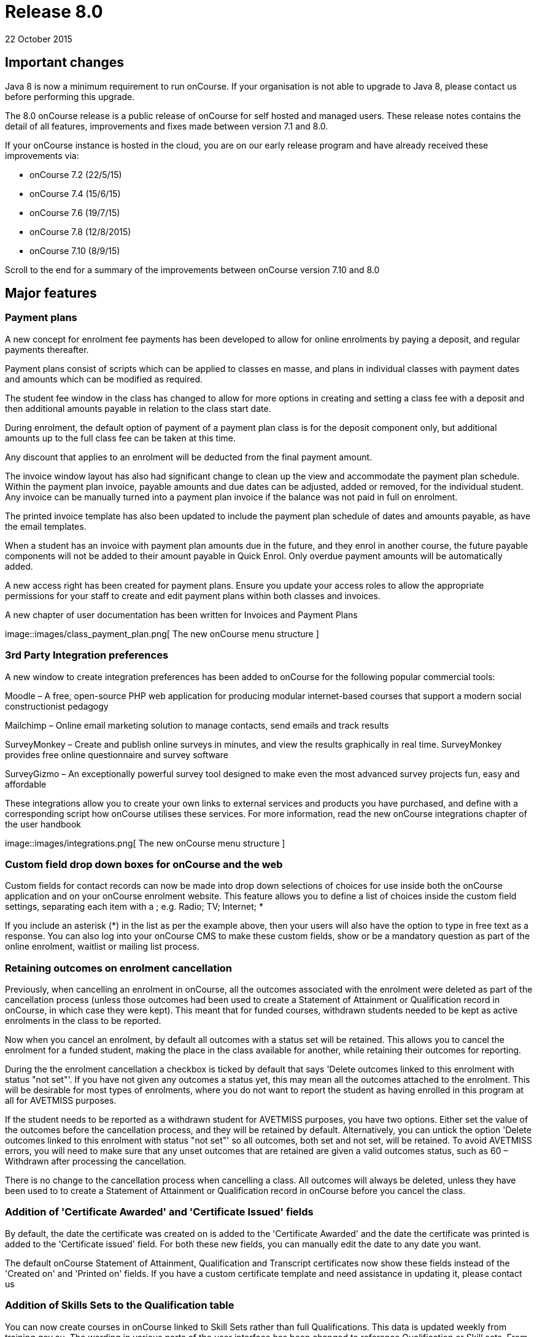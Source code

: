 = Release 8.0
22 October 2015


== Important changes

Java 8 is now a minimum requirement to run onCourse. If your
organisation is not able to upgrade to Java 8, please contact us before
performing this upgrade.

The 8.0 onCourse release is a public release of onCourse for self hosted
and managed users. These release notes contains the detail of all
features, improvements and fixes made between version 7.1 and 8.0.

If your onCourse instance is hosted in the cloud, you are on our early
release program and have already received these improvements via:

* onCourse 7.2 (22/5/15)
* onCourse 7.4 (15/6/15)
* onCourse 7.6 (19/7/15)
* onCourse 7.8 (12/8/2015)
* onCourse 7.10 (8/9/15)

Scroll to the end for a summary of the improvements between onCourse
version 7.10 and 8.0

== Major features

=== Payment plans

A new concept for enrolment fee payments has been developed to allow for
online enrolments by paying a deposit, and regular payments thereafter.

Payment plans consist of scripts which can be applied to classes en
masse, and plans in individual classes with payment dates and amounts
which can be modified as required.

The student fee window in the class has changed to allow for more
options in creating and setting a class fee with a deposit and then
additional amounts payable in relation to the class start date.

During enrolment, the default option of payment of a payment plan class
is for the deposit component only, but additional amounts up to the full
class fee can be taken at this time.

Any discount that applies to an enrolment will be deducted from the
final payment amount.

The invoice window layout has also had significant change to clean up
the view and accommodate the payment plan schedule. Within the payment
plan invoice, payable amounts and due dates can be adjusted, added or
removed, for the individual student. Any invoice can be manually turned
into a payment plan invoice if the balance was not paid in full on
enrolment.

The printed invoice template has also been updated to include the
payment plan schedule of dates and amounts payable, as have the email
templates.

When a student has an invoice with payment plan amounts due in the
future, and they enrol in another course, the future payable components
will not be added to their amount payable in Quick Enrol. Only overdue
payment amounts will be automatically added.

A new access right has been created for payment plans. Ensure you update
your access roles to allow the appropriate permissions for your staff to
create and edit payment plans within both classes and invoices.

A new chapter of user documentation has been written for Invoices and
Payment Plans

image::images/class_payment_plan.png[ The new onCourse menu structure
]

=== 3rd Party Integration preferences

A new window to create integration preferences has been added to
onCourse for the following popular commercial tools:

Moodle – A free, open-source PHP web application for producing modular
internet-based courses that support a modern social constructionist
pedagogy

Mailchimp – Online email marketing solution to manage contacts, send
emails and track results

SurveyMonkey – Create and publish online surveys in minutes, and view
the results graphically in real time. SurveyMonkey provides free online
questionnaire and survey software

SurveyGizmo – An exceptionally powerful survey tool designed to make
even the most advanced survey projects fun, easy and affordable

These integrations allow you to create your own links to external
services and products you have purchased, and define with a
corresponding script how onCourse utilises these services. For more
information, read the new onCourse integrations chapter of the user
handbook

image::images/integrations.png[ The new onCourse menu structure
]

=== Custom field drop down boxes for onCourse and the web

Custom fields for contact records can now be made into drop down
selections of choices for use inside both the onCourse application and
on your onCourse enrolment website. This feature allows you to define a
list of choices inside the custom field settings, separating each item
with a ; e.g. Radio; TV; Internet; *

If you include an asterisk (*) in the list as per the example above,
then your users will also have the option to type in free text as a
response. You can also log into your onCourse CMS to make these custom
fields, show or be a mandatory question as part of the online enrolment,
waitlist or mailing list process.

=== Retaining outcomes on enrolment cancellation

Previously, when cancelling an enrolment in onCourse, all the outcomes
associated with the enrolment were deleted as part of the cancellation
process (unless those outcomes had been used to create a Statement of
Attainment or Qualification record in onCourse, in which case they were
kept). This meant that for funded courses, withdrawn students needed to
be kept as active enrolments in the class to be reported.

Now when you cancel an enrolment, by default all outcomes with a status
set will be retained. This allows you to cancel the enrolment for a
funded student, making the place in the class available for another,
while retaining their outcomes for reporting.

During the the enrolment cancellation a checkbox is ticked by default
that says 'Delete outcomes linked to this enrolment with status "not
set"'. If you have not given any outcomes a status yet, this may mean
all the outcomes attached to the enrolment. This will be desirable for
most types of enrolments, where you do not want to report the student as
having enrolled in this program at all for AVETMISS purposes.

If the student needs to be reported as a withdrawn student for AVETMISS
purposes, you have two options. Either set the value of the outcomes
before the cancellation process, and they will be retained by default.
Alternatively, you can untick the option 'Delete outcomes linked to this
enrolment with status "not set"' so all outcomes, both set and not set,
will be retained. To avoid AVETMISS errors, you will need to make sure
that any unset outcomes that are retained are given a valid outcomes
status, such as 60 – Withdrawn after processing the cancellation.

There is no change to the cancellation process when cancelling a class.
All outcomes will always be deleted, unless they have been used to to
create a Statement of Attainment or Qualification record in onCourse
before you cancel the class.

=== Addition of 'Certificate Awarded' and 'Certificate Issued' fields

By default, the date the certificate was created on is added to the
'Certificate Awarded' and the date the certificate was printed is added
to the 'Certificate issued' field. For both these new fields, you can
manually edit the date to any date you want.

The default onCourse Statement of Attainment, Qualification and
Transcript certificates now show these fields instead of the 'Created
on' and 'Printed on' fields. If you have a custom certificate template
and need assistance in updating it, please contact us

=== Addition of Skills Sets to the Qualification table

You can now create courses in onCourse linked to Skill Sets rather than
full Qualifications. This data is updated weekly from training.gov.au.
The wording in various parts of the user interface has been changed to
reference Qualification or Skill sets. From a course set up and AVETMISS
reporting perspective, a skill set is treated similarly to a
qualification. It is only during the certificate issuing process that a
special type of Statement of Attainment will be issued, rather than an
actual AQF Qualification.

=== Documentation links added to all onCourse edit window views

In the bottom left hand corner of each window you will now see a
question mark icon. Clicking on this icon will take you directly to the
page of the onCourse user documentation that explains how to use that
part of onCourse. The link to the top level of the documentation is
still available in the Help menu.

=== User defined payment types

onCourse now allows you to add your own type of payment methods, for
example, VET FEE HELP, B-Pay or PayPal. You can also edit any existing
payment type that is included in onCourse, or remove a payment type that
you don't allow at your organisation e.g. cheque, provided you have
never taken any payments by that method.

=== Banking window restructure

The new banking window allows you to see all payment in and out
transactions grouped together on their banking date, including those
banked automatically such as credit card and EFTPOS. This will assist
with reconciliation process, as well as allow you to easily locate and
edit the banking dates of transactions such as EFT/direct deposit. To
access this window from the top menu by clicking on Financial ->
Banking. You can manually bank money from this window by clicking on the
'+' icon inside the banking list view. Alternatively, the 'Deposit
banking' window can still be accessed in the 'Accounts' tab of the
dashboard.

=== Transfer enrolment wizard

A transfer enrolment process has been added to the enrolment window cog
wheel function. This is similar to the 'cancel enrolment' process with
the addition of opening Quick Enrol at the end of the process, pre
loaded with the student, payer and course details, allowing you to make
a speedy transfer of the student to another class.

=== Re-style of all reports

All standard reports have been reformatted for a more consistent look
and feel, and to simplify the templates for custom changes.

=== Rebuild of all onCourse exports

All export CSV, XML and other custom templates have been migrated to
Groovy. This significantly reduces the load on your server when running
large data sets for export, and allows for much simpler custom export
editing.

=== New preferences windows

All onCourse preferences settings have been moved into a single window
with a more intuitive layout. Under File > Preferences > General… you'll
find all the general preferences previously available (College,
Licences, Messaging, Class Defaults, LDAP, Maintenance and AVETMISS).

Financial general preferences has been merged into this window and a new
preference has been created for adding Holidays (unavailabilities) for
your whole of business timetable and scheduling availability.

== Minor features

=== AVETMISS features and improvements

* A new field has been added to the AVETMISS preferences panel for QLD
reporting RTOs to record their QLD RTO ID. For AVETMISS exporting
purposes, when choosing the export flavour QLD, this value will export,
instead of the standard national Identifier. It is important you retain
your national RTO ID in the 'Identifier' field to allow for the USI SOAP
Validation process to work `#25047`
* Improvement to the AVETMISS export rules for all states to set the At
School Flag to N when Labour Force Status Identifier equal to 01
`#24977`
* Fix for the Victorian AVETMISS export: where course commencement date
is earlier than the enrolment date then export the course commencement
date in the enrolment date field `#24633`
* Unicode characters are automatically replaced with ASCII characters in
AVETMISS export files during the export process e.g. Zoë will be
converted to Zoe for AVETMISS, but the student's preferred spelling will
be stored in onCourse and can be printed on their certificate `#24397`
* Added additional validation to the AVETMISS export process to prevent
outcomes with start and end dates different to their class dates from
exporting if their date range doesn't match those set in the export
runner `#25004`
* Exclude any outcomes with Outcome Status – National 'Did not start –
66' from AVETMISS exporting except in NSW Department of Education and
NSW Smart and Skilled export flavours `#25549`

=== Find related and search features

* 'empty' and 'is not empty' search options have been added to all
onCourse advanced search fields, allowing you to search for example for
students who have a USI, rather than a specific USI `#24874`
* Search option 'created by' added to applications advanced search
options `#23985`
* Added the VET FEE Help Census date field to the class advanced search
options `#24667`
* Add 'debtors account code' to advanced search options for invoice
window `#25114`
* Payroll number has been added to the contact advanced search options
`#21464`
* Add to invoice advanced search options the invoice line description
`#21185`
* Add find related invoices from products window cog wheel `#24215`
* Add find related payslips from classes window cog wheel `#24508`
* Find related courses has been added to the class cogwheel options
`#25321`
* Find related contacts, invoices, membership product and enrolments has
been added to the memberships window `#25247`

=== Finance features

* Overdue column has been added to the invoice list view window to show
the amount of the invoice that is currently overdue for payment. This is
of particular use to invoices under payment plan agreements `#24307`
* The default sort order of the invoice window is ascending date order,
so the newest invoices show at the top of the list `#17724`
* A 'Duplicate invoice' option has been added to the invoice cog wheel.
This allows you to quickly re-create invoices from a previous invoice
template, but change contact, change the value or add a negative symbol
for a credit note `#17723`
* Payment out credit card reversal options only show payments that are
valid to reverse `#13396`

=== User and login features

* Add 'last login' date to users list view, to assist with finding users
who no longer log in to onCourse regularly `#24475`
* Prevent users from logging in with the same user name credentials
concurrently. Second login attempt will allow the user to kick out the
first user `#24500`
* Auto log out settings in the general preferences are now mandatory.
Maximum time that can be set is 6 hours `#24256`
* Two factor authentication will be enabled for your users during their
next log in if you select the option in their access role to 'require
two factor authentication'. If the user cancels this window, it will be
shown to them again on every log in until it is enabled `#23898`
* New access control permission has been added to for editing and
deleting record note items `#24277`
* Show/Hide filter preferences persists when you close and reopen the
window `#23042`
* For new users, all windows open by default to 65% of their screen
size, until they adjust their own layout and preference settings
`#25704`

=== Discount and voucher features

* Change the discount default option to 'classes tagged with' to avoid
users accidentally selecting all classes `#24319`
* Improve voucher redemption process in Quick Enrol to show the voucher
redemption balance available and to edit the value being redeemed as
part of this purchase `#24130`
* Allow promotional discounts and other discounts set to apply to all
new classes as default, to apply to private classes being created in
Quick Enrol `#24721`
* Allow voucher payment in Quick Enrol to apply to payer's previous
unpaid invoices `#24732`

=== Course, class and enrolment features

* If you use the cogwheel to 'Show courses on web site' in the course
list', and the course status was set to 'disabled', the status will now
be changed to 'enabled and visible online' `#25359`
* Checkbox added to class duplication to retain or discard payable time
`#24323`
* Enrolments are now taggable. This allows you to create new tag groups
to assign to the enrolment level, such as a funding type, so you can
easily locate a group of enrolments for AVETMISS exporting `#24258`
* Enrolments now have notes. This allows you to record ad hoc notes
against a particular enrolment that will be automatically time and date
stamped with the user name of the person making the note `#24258`
* New checkbox added to class and enrolment cancellation to send credit
note email. This option is checked by default `#24053`
* Added a checkbox to the class cancellation process to automatically
create credit note reversals of any manual invoices joined to the class
`#24785`
* Membership expiry date is now editable during the Quick Enrol sales
process for the membership. This allows you to override the
automatically set date (based on the membership type preferences) to
another date of your choice `#24089`
* The class cancellation process has been optimised to make it run
faster `#21186`
* The class duplication process has been moved to the server to make it
run faster `#24958`
* Suppress the send credit note email option and send cancellation
message option when using the enrolment transfer wizard `#25398`
* Pre-populate Quick Enrol with the course from the transferred
enrolment, along with the payer and student details `#25398`

=== Sales features

* People > Purchased memberships list view has had additional columns
and core filters added to the window to make it more readable and
sortable `#25246`
* A new edit purchased membership view has been added to the Purchased
Memberships and Sales windows. When you double click on a membership
that has been purchased you can change the expiry date and view the
enrolments it has been used for `#25249`
* Date purchased column added to Sales window `#25787`
* 'Delivered' status and cog wheel function to set status to delivered
added to product sales and products filter in Sales window `#25788`

=== Other features

* A new messages list view has been added to the 'People' menu option,
showing all messages sent from onCourse. This is the same information
that is available in the contact message window, and includes all
messages sent automatically via script triggers `#24912`
* All icons and images inside the onCourse application have been updated
or otherwise adjusted to provide better visual support for retina
displays `#23708`
* Qualification name added to the certificate list display in the
contact window `#17391`
* Add onCourse student number to user choice of retention/replacement
options in the contact merge feature `#22694`

== Reports and scripts

=== Reports

* A new report has been added to the discount window called 'Discount
take up summary'. This report shows during the date range specified, and
for each discount chosen, how many enrolments for each class have used
that particular discount. This report is for marketing purposes, so show
you the take-up success of a particular discount during a campaign date
range. `#24468`
* A new report has been added to show the detail of the enrolments which
have taken up a discount offer, called Discounts Take Up. This report
can be printed from the discount window, and groups by each discount
type each class and its enrolments from the date range entered in the
report runner. `#22885`
* The standard Statement of Attainment, Qualification and Transcript
reports were updated to include the student middle name field. If we
have created a custom certificate report for you, this change was also
made to your custom report. If you have created your own custom report
and need assistance in updating it, please contact us `#24195`
* A new report was added to show the projected pre-paid fee liabilty to
income journals for each of the next 7 months from the date the report
is run, for each class. This report can be found in the classes menu and
is called 'Income journal projection' `#24109`
* A fix was implemented for the trial balance report. Any accounts of
type expense were displayed on the credit side, and they have now been
correctly moved to the debit side `#24943`
* Update all class roll reports that include the tutor names to use a
consistent layout so tutor names display correctly. Custom rolls have
also been updated and will be distributed directly `#25042`
* Custom fields in reports can now be easily accessed using syntax like
this: $F\{contact}.passportNumber or if the field name contains spaces
like this $F\{contact}.customFieldValue("how did you hear")
* The statement report now shows and opening and closing balance for the
report time period selected `#22853`
* A new Certificate template has been added for Skills Sets. Read the
Certificate issuing section in the user guide for more examples of how
to create, customise and issue Skill Set Statements of Attainment
`#24920`
* Class details report sorts in chronological order by default `#25624`

=== Scripts and templates

When a change has been made to a script or template, onCourse will not
automatically overwrite your files as you may have added your own
customisations. You can choose to update your templates and scripts
manually by accessing the latest versions on Git Hub.

* Improvements have been made to the script edit view to allow you to
check if you have the latest copy of the script and upgrade it with a
single click `#24611`
* A description has been added to each script to explain what it does
* A link has been added to a CRON helper tool to enable you to change
the script schedule to your choice of date(s)
* A new script (send enrolment notice for tutors) and accompanying email
template (enrolment notification) has been developed to send automatic
notifications of enrolment to a defined tutor contact for all classes
tagged with 'notify manager'. You can create a tutor role called 'course
manager' and the tutor assigned to the class with this role will receive
the notification. This script is disabled by default.
* An optional notification section for the USI reminder script has been
added, to alert a manager to the number of students emailed each week.
You can auto update your script using the button inside onCourse, or
manually by adding to the end:
+
`smtp {`
+
`from preference.email.admin`
+
`subject 'USI reminder email notification'`
+
`to preference.email.admin`
+
`content "A USI reminder was sent to ${enrolmentsWithoutUsi.size()} students enrolled in `
+
`VET classes who have not supplied their USI."`
+
`}`
+
You can manually change your script from preference.email.admin to the
actual email address of your choice `#24396 #21733`
* Add capacity to define the name of the export file inside a script
`#25654
              #25914`
* A new event type 'enrolment successful' has been added to the onCourse
scripting engine and can be used to trigger custom scripts `#25199`
* All new exports can now be called from, scheduled and emailed from
within a script `#25470`
* Wording in the default Voucher purchase plain text and HTML template
was made consistent, with the word 'quick' removed from the HTML voucher
template. You can update the wording of your HTML template from Git Hub
* Labels for tax amounts updated in the plain text Tax Invoice. Total is
now shown inclusive of tax, and tax is itemized separately. You can
update the wording of your plain text template to the latest version
from Git Hub
* Payment plan payment dates and amounts payable have also been added to
the Tax Invoice plain text and HTML templates. The link for the item
above is directly to the plain text template which includes these
changes. You can update the wording of your HTML text template to the
latest version from Git Hub
* An optional clause can be added to the student and tutor reminder
scripts to only send to classes that have met their minimum enrolment
requirements
+
`{ if `
+
`(courseClass.successAndQueuedEnrolments.size() >= courseClass.minimumPlaces ) `
+
`} `

== Fixes

=== Seach and find related fixes

* For find related 'contacts purchased' from product find contacts with
successful purchases, and exclude contacts with failed purchase attempts
`#24211`
* For the advanced search option in contacts 'number of enrolments' only
count active enrolments, and exclude failed, cancelled or credited
enrolments `#24504`
* Fix to advanced search results when you are searching for date type
data 'on' a specific date. Previously a from and to date range was
required to return valid results `#25094`
* Improvements were made to the 'find related' options for vouchers so
that find related invoice finds invoices created on voucher purchase
(including $0 invoices) and any invoices created on voucher redemption,
and find related enrolment finds any enrolment purchases where the
voucher was used as a payment method `#25237`
* A range of advanced search fixes to remove any instances of case
sensitivity `#25674`

=== Course, class and enrolment fixes

* Quick Enrol window layout was adjusted so relationships window was
better accessible as it was sometimes drawn off screen `#22983`
* Ensure outcomes tab correctly updates UOC when the course code is
changed to another course after class creation. The course code can not
be changed for a class once the class has enrolments `#23570`
* Quick Enrol will now select the class starting next by default
`#24749`

=== Finance fixes

* Display payment out amounts in banking with a negative symbol in front
of the the amount `#24015`
* Improvement to the labeling and identification of failed payment
attempts on the invoice payment summary `#24781`
* Allow copy and paste in search fields `#25029`
* Fix to the layout of the payment in and payment out window defaults so
fields are not truncated from view `#25036`
* Apply rounding options to final price instead of just discount value.
This will correct some 1c rounding issues that may show on purchases
which have GST applied `#25094`, `#25059`, `#24133`
* Fix to the payment out post processing process to ensure the refund
advice email is sent where enabled by the corresponding script`#10073`
* Fix to the voucher expiry job to ensure that vouchers where the
purchase price has been modified expire correctly. Old records that did
not correctly expire will be corrected as part of the upgrade process
`#25102`
* Allow banking of inactive payment method types `#25587`
* When creating a new manual tutor payslip, only allow clairvoyant
lookup of contacts marked as tutors `#25489`
* Invoice manual payment plan view row height increased to make values
readable during edit `#25512`
* CONTRA payments now display on the contact financial record summary to
calculate the correct totals when a payment is reversed `#25526`
* Time limitations on credit card payments out have been removed
`#13396`

=== VET and Certification fixes

* Improvement to the certification creation logic from the class cog
wheel. In summary: When a course is 'sufficient for qualification' a
qualification is created for student where all outcomes have been
successfully achieved, a Statement of Attainment when some of outcomes
are successful and some unsuccessful, and no certificate is created when
all outcomes are unsuccessful. When a course is NOT 'sufficient for
qualification', a Statement of Attainment is created when at least one
outcome was successful, and no certificate is created when all outcomes
are unsuccessful `#24223`
* Allow private classes and traineeships to be marked as self paced on
creation `#25008`

==== General fixes

* Significant performance improvements were made to the loading of list
windows in onCourse so they will open noticeably faster `#24489`
* Emails that are unable to be sent due to mail configuration errors
will stay in the mail queue rather than be marked as failed on the
sending attempt `#24149`
* Fix to user account permission 'override tutor payrate' to allow this
to be enabled and disabled for different user roles `#24509`
* Students TFNs were being cleared from their record when it was opened
in Quick Enrol. This has has been fixed `#25116`
* Any 'Special Needs' notations made on the Documents tab are not being
retained after saving and closing. This has has been fixed `#25178`
* Students that have no active enrolments are not displayed under
'students currently enrolled' filter `#19074`
* Fix to discount window where save process could fail if classes are
added before a discount name `#25269`
* Fix to allow two tutor records to be merged successfully `#25298`
* Improvements made to the payment replication process between onCourse
and the web to reduce the occurrence records stuck in 'in transaction'
state `#24905`
* When cycling through enrolment records using the 'next' and 'previous'
option, the VET Fee Help fee charged value updates to show the current
record value as expected `#25343`
* VET Fee Help charged value automatically calculates to be inclusive of
any discounts or tax applied to the enrolment fee `#25513`
* Improvement to the Class Budgets CSV export to make the values
exported consistent with the values displayed in the class budget view
`#25384`
* Fix to the cancel voucher UI to allow a cancellation fee to be charged
`#25790`
* The "timetables" view has been removed from onCourse. This view was
not well optimised for speed and the way it displayed all sessions from
all classes in one big view wasn't terribly useful. The poor performance
of this view was giving new users a bad impression, where there are
better ways to show a timetable from site, room, class, course, student
or tutor views. We'll restore this view once we have a more useful
interface designed.

== Improvements and fixes added since 7.10 release

* Fix to 'Course details report' to correctly display nominal hours and
reportable hours`##26106`
* Fix to MYOB summary export process which was not completing since 7.10
`#26031`
* Load of preference window speed has been improved `#26076`
* Change to end date of the discount period to mean 11.59pm on the
nominated date. Previously is meant 12.00am on the date `#26050`
* Deposit banking only shows payment out records that were successfully
processed. Failed transactions are suppressed from this list `#26037`
* $0 transactions are now suppressed from the student statement report
`#25811`
* onCourse users can not create export templates that begin with the key
code 'ish'. This is a reserved code to indicate that that the template
was packaged with the onCourse product and is under version control.
Users can create their own key codes containing their organisation name.
`#26287`
